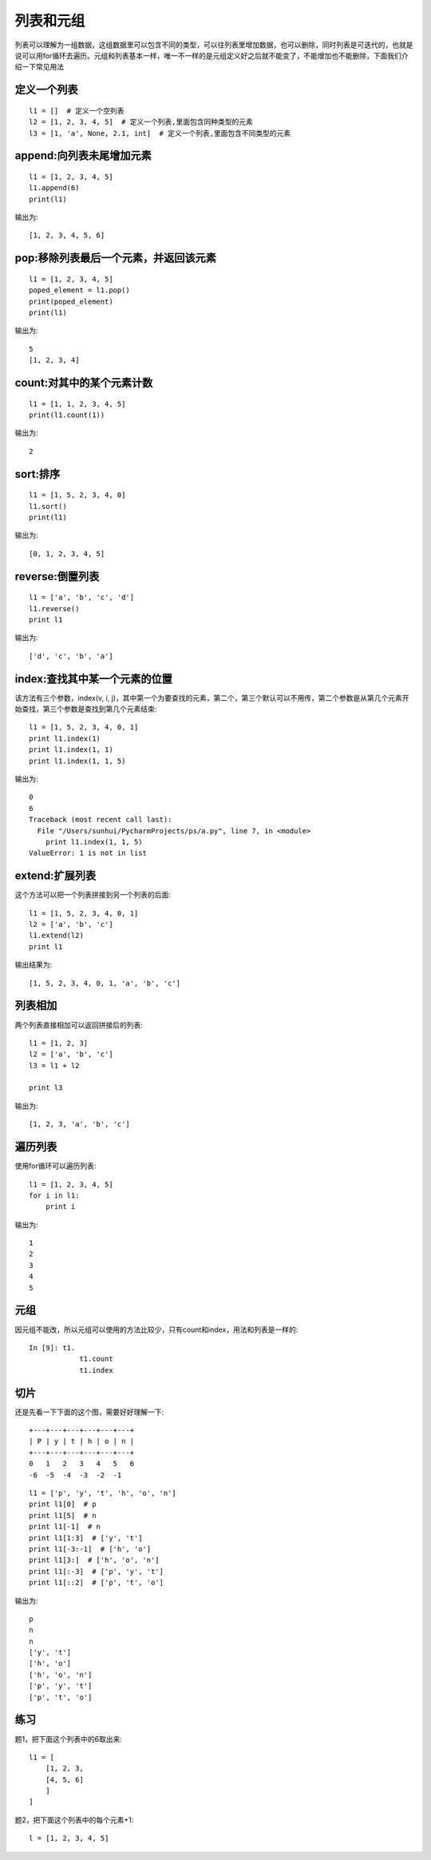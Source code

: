列表和元组
======================================
列表可以理解为一组数据，这组数据里可以包含不同的类型，可以往列表里增加数据，也可以删除，同时列表是可迭代的，也就是说可以用for循环去遍历。元组和列表基本一样，唯一不一样的是元组定义好之后就不能变了，不能增加也不能删除，下面我们介绍一下常见用法

定义一个列表
--------------------------------------

::

    l1 = []  # 定义一个空列表
    l2 = [1, 2, 3, 4, 5]  # 定义一个列表,里面包含同种类型的元素
    l3 = [1, 'a', None, 2.1, int]  # 定义一个列表,里面包含不同类型的元素


append:向列表未尾增加元素
--------------------------------------

::

    l1 = [1, 2, 3, 4, 5]
    l1.append(6)
    print(l1)

输出为::

    [1, 2, 3, 4, 5, 6]

pop:移除列表最后一个元素，并返回该元素
--------------------------------------

::

    l1 = [1, 2, 3, 4, 5]
    poped_element = l1.pop()
    print(poped_element)
    print(l1)

输出为::

    5
    [1, 2, 3, 4]

count:对其中的某个元素计数
--------------------------------------

::

    l1 = [1, 1, 2, 3, 4, 5]
    print(l1.count(1))

输出为::

    2

sort:排序
--------------------------------------

::

    l1 = [1, 5, 2, 3, 4, 0]
    l1.sort()
    print(l1)

输出为::

    [0, 1, 2, 3, 4, 5]

reverse:倒置列表
--------------------------------------

::

    l1 = ['a', 'b', 'c', 'd']
    l1.reverse()
    print l1

输出为::

    ['d', 'c', 'b', 'a']

index:查找其中某一个元素的位置
--------------------------------------
该方法有三个参数，index(v, i, j)，其中第一个为要查找的元素，第二个，第三个默认可以不用传，第二个参数是从第几个元素开始查找，第三个参数是查找到第几个元素结束::

    l1 = [1, 5, 2, 3, 4, 0, 1]
    print l1.index(1)
    print l1.index(1, 1)
    print l1.index(1, 1, 5)

输出为::

    0
    6
    Traceback (most recent call last):
      File "/Users/sunhui/PycharmProjects/ps/a.py", line 7, in <module>
        print l1.index(1, 1, 5)
    ValueError: 1 is not in list

extend:扩展列表
--------------------------------------
这个方法可以把一个列表拼接到另一个列表的后面::

    l1 = [1, 5, 2, 3, 4, 0, 1]
    l2 = ['a', 'b', 'c']
    l1.extend(l2)
    print l1

输出结果为::

    [1, 5, 2, 3, 4, 0, 1, 'a', 'b', 'c']

列表相加
--------------------------------------
两个列表直接相加可以返回拼接后的列表::

    l1 = [1, 2, 3]
    l2 = ['a', 'b', 'c']
    l3 = l1 + l2

    print l3

输出为::

    [1, 2, 3, 'a', 'b', 'c']


遍历列表
--------------------------------------
使用for循环可以遍历列表::

    l1 = [1, 2, 3, 4, 5]
    for i in l1:
        print i

输出为::

    1
    2
    3
    4
    5


元组
--------------------------------------
因元组不能改，所以元组可以使用的方法比较少，只有count和index，用法和列表是一样的::

    In [9]: t1.
                t1.count
                t1.index

切片
--------------------------------------
还是先看一下下面的这个图，需要好好理解一下::

    +---+---+---+---+---+---+
    | P | y | t | h | o | n |
    +---+---+---+---+---+---+
    0   1   2   3   4   5   6
    -6  -5  -4  -3  -2  -1

::

    l1 = ['p', 'y', 't', 'h', 'o', 'n']
    print l1[0]  # p
    print l1[5]  # n
    print l1[-1]  # n
    print l1[1:3]  # ['y', 't']
    print l1[-3:-1]  # ['h', 'o']
    print l1[3:]  # ['h', 'o', 'n']
    print l1[:-3]  # ['p', 'y', 't']
    print l1[::2]  # ['p', 't', 'o']

输出为::

    p
    n
    n
    ['y', 't']
    ['h', 'o']
    ['h', 'o', 'n']
    ['p', 'y', 't']
    ['p', 't', 'o']

练习
--------------------------------------
题1，把下面这个列表中的6取出来::


    l1 = [
        [1, 2, 3,
        [4, 5, 6]
        ]
    ]

题2，把下面这个列表中的每个元素+1::

    l = [1, 2, 3, 4, 5]
